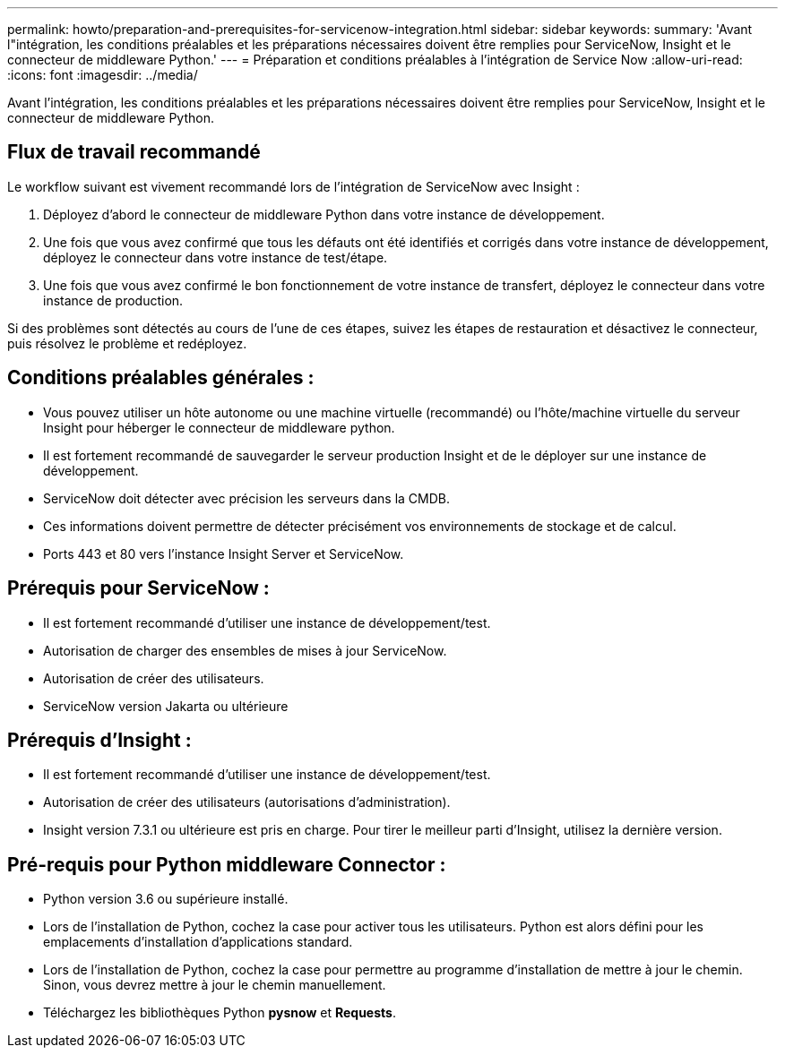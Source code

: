 ---
permalink: howto/preparation-and-prerequisites-for-servicenow-integration.html 
sidebar: sidebar 
keywords:  
summary: 'Avant l"intégration, les conditions préalables et les préparations nécessaires doivent être remplies pour ServiceNow, Insight et le connecteur de middleware Python.' 
---
= Préparation et conditions préalables à l'intégration de Service Now
:allow-uri-read: 
:icons: font
:imagesdir: ../media/


[role="lead"]
Avant l'intégration, les conditions préalables et les préparations nécessaires doivent être remplies pour ServiceNow, Insight et le connecteur de middleware Python.



== Flux de travail recommandé

Le workflow suivant est vivement recommandé lors de l'intégration de ServiceNow avec Insight :

. Déployez d'abord le connecteur de middleware Python dans votre instance de développement.
. Une fois que vous avez confirmé que tous les défauts ont été identifiés et corrigés dans votre instance de développement, déployez le connecteur dans votre instance de test/étape.
. Une fois que vous avez confirmé le bon fonctionnement de votre instance de transfert, déployez le connecteur dans votre instance de production.


Si des problèmes sont détectés au cours de l'une de ces étapes, suivez les étapes de restauration et désactivez le connecteur, puis résolvez le problème et redéployez.



== Conditions préalables générales :

* Vous pouvez utiliser un hôte autonome ou une machine virtuelle (recommandé) ou l'hôte/machine virtuelle du serveur Insight pour héberger le connecteur de middleware python.
* Il est fortement recommandé de sauvegarder le serveur production Insight et de le déployer sur une instance de développement.
* ServiceNow doit détecter avec précision les serveurs dans la CMDB.
* Ces informations doivent permettre de détecter précisément vos environnements de stockage et de calcul.
* Ports 443 et 80 vers l'instance Insight Server et ServiceNow.




== Prérequis pour ServiceNow :

* Il est fortement recommandé d'utiliser une instance de développement/test.
* Autorisation de charger des ensembles de mises à jour ServiceNow.
* Autorisation de créer des utilisateurs.
* ServiceNow version Jakarta ou ultérieure




== Prérequis d'Insight :

* Il est fortement recommandé d'utiliser une instance de développement/test.
* Autorisation de créer des utilisateurs (autorisations d'administration).
* Insight version 7.3.1 ou ultérieure est pris en charge. Pour tirer le meilleur parti d'Insight, utilisez la dernière version.




== Pré-requis pour Python middleware Connector :

* Python version 3.6 ou supérieure installé.
* Lors de l'installation de Python, cochez la case pour activer tous les utilisateurs. Python est alors défini pour les emplacements d'installation d'applications standard.
* Lors de l'installation de Python, cochez la case pour permettre au programme d'installation de mettre à jour le chemin. Sinon, vous devrez mettre à jour le chemin manuellement.
* Téléchargez les bibliothèques Python *pysnow* et *Requests*.

